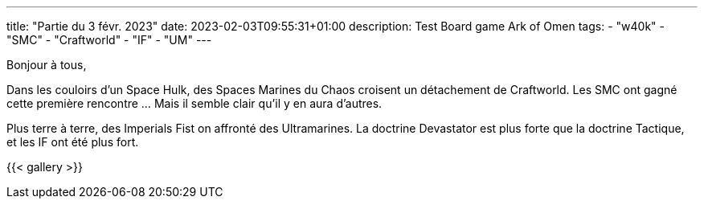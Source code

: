 ---
title: "Partie du 3 févr. 2023"
date: 2023-02-03T09:55:31+01:00
description: Test Board game Ark of Omen
tags:
    - "w40k"
    - "SMC"
    - "Craftworld"
    - "IF"
    - "UM"
---

Bonjour à tous,

Dans les couloirs d'un Space Hulk, des Spaces Marines du Chaos croisent un détachement de Craftworld.
Les SMC ont gagné cette première rencontre ... Mais il semble clair qu'il y en aura d'autres.

Plus terre à terre, des Imperials Fist on affronté des Ultramarines.
La doctrine Devastator est plus forte que la doctrine Tactique, et les IF ont été plus fort.


{{< gallery >}}
